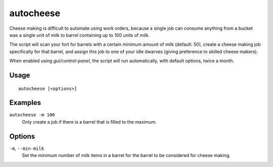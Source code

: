 autocheese
==========

.. dfhack-tool::
    :summary: Automatically make cheese using barrels that have accumulated sufficient milk.
    :tags: fort auto

Cheese making is difficult to automate using work orders, because a single job
can consume anything from a bucket was a single unit of milk to barrel
containing up to 100 units of milk.

The script will scan your fort for barrels with a certain minimum amount of milk
(default: 50), create a cheese making job specifically for that barrel, and
assign this job to one of your idle dwarves (giving preference to skilled cheese
makers).

When enabled using `gui/control-panel`, the script will run automatically, with
default options, twice a month.

Usage
-----

::

    autocheese [<options>]

Examples
--------

``autocheese -m 100``
    Only create a job if there is a barrel that is filled to the maximum.

Options
-------

``-m``, ``--min-milk``
    Set the minimum number of milk items in a barrel for the barrel to be
    considered for cheese making.
